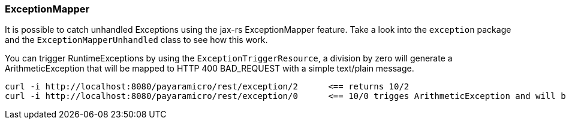=== ExceptionMapper
It is possible to catch unhandled Exceptions using the jax-rs ExceptionMapper feature.
Take a look into the `exception` package and the `ExceptionMapperUnhandled` class to
see how this work.

You can trigger RuntimeExceptions by using the `ExceptionTriggerResource`, a division by
zero will generate a ArithmeticException that will be mapped to HTTP 400 BAD_REQUEST with
a simple text/plain message.
```
curl -i http://localhost:8080/payaramicro/rest/exception/2      <== returns 10/2
curl -i http://localhost:8080/payaramicro/rest/exception/0      <== 10/0 trigges ArithmeticException and will be mapped
```
